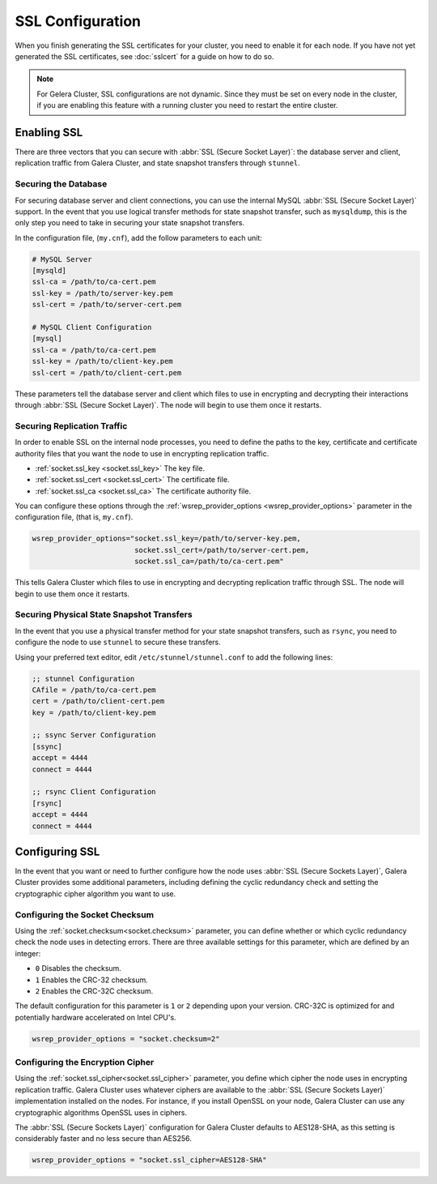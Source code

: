 =============================
SSL Configuration
=============================
.. _`using-ssl`:

When you finish generating the SSL certificates for your cluster, you need to enable it for each node.  If you have not yet generated the SSL certificates, see :doc:`sslcert` for a guide on how to do so.

.. note:: For Gelera Cluster, SSL configurations are not dynamic.  Since they must be set on every node in the cluster, if you are enabling this feature with a running cluster you need to restart the entire cluster.


-----------------------
Enabling SSL
-----------------------

There are three vectors that you can secure with :abbr:`SSL (Secure Socket Layer)`: the database server and client, replication traffic from Galera Cluster, and state snapshot transfers through ``stunnel``.


^^^^^^^^^^^^^^^^^^^^^^
Securing the Database
^^^^^^^^^^^^^^^^^^^^^^
.. _`securing-database`:

For securing database server and client connections, you can use the internal MySQL :abbr:`SSL (Secure Socket Layer)` support.  In the event that you use logical transfer methods for state snapshot transfer, such as ``mysqldump``, this is the only step you need to take in securing your state snapshot transfers.

In the configuration file, (``my.cnf``), add the follow parameters to each unit:

.. code-block:: ini

   # MySQL Server
   [mysqld]
   ssl-ca = /path/to/ca-cert.pem
   ssl-key = /path/to/server-key.pem
   ssl-cert = /path/to/server-cert.pem

   # MySQL Client Configuration
   [mysql]
   ssl-ca = /path/to/ca-cert.pem
   ssl-key = /path/to/client-key.pem
   ssl-cert = /path/to/client-cert.pem

These parameters tell the database server and client which files to use in encrypting and decrypting their interactions through :abbr:`SSL (Secure Socket Layer)`.  The node will begin to use them once it restarts.

^^^^^^^^^^^^^^^^^^^^^^^^^^^^^^
Securing Replication Traffic
^^^^^^^^^^^^^^^^^^^^^^^^^^^^^^
.. _`securing-replication-traffic`:

In order to enable SSL on the internal node processes, you need to define the paths to the key, certificate and certificate authority files that you want the node to use in encrypting replication traffic.

- :ref:`socket.ssl_key <socket.ssl_key>` The key file.

- :ref:`socket.ssl_cert <socket.ssl_cert>` The certificate file.

- :ref:`socket.ssl_ca <socket.ssl_ca>` The certificate authority file.

You can configure these options through the :ref:`wsrep_provider_options <wsrep_provider_options>` parameter in the configuration file, (that is, ``my.cnf``).
  
.. code-block:: ini

   wsrep_provider_options="socket.ssl_key=/path/to/server-key.pem,
                           socket.ssl_cert=/path/to/server-cert.pem,
                           socket.ssl_ca=/path/to/ca-cert.pem"

This tells Galera Cluster which files to use in encrypting and decrypting replication traffic through SSL.  The node will begin to use them once it restarts.

^^^^^^^^^^^^^^^^^^^^^^^^^^^^^^^^^^^^^^^^^^^
Securing Physical State Snapshot Transfers
^^^^^^^^^^^^^^^^^^^^^^^^^^^^^^^^^^^^^^^^^^^
.. _`securing-state-transfers`:

In the event that you use a physical transfer method for your state snapshot transfers, such as ``rsync``, you need to configure the node to use ``stunnel`` to secure these transfers.

Using your preferred text editor, edit ``/etc/stunnel/stunnel.conf`` to add the following lines:

.. code-block:: ini

   ;; stunnel Configuration
   CAfile = /path/to/ca-cert.pem
   cert = /path/to/client-cert.pem
   key = /path/to/client-key.pem

   ;; ssync Server Configuration
   [ssync]
   accept = 4444
   connect = 4444

   ;; rsync Client Configuration
   [rsync]
   accept = 4444
   connect = 4444





-------------------------
Configuring SSL
-------------------------
.. _`configuring-ssl`:

In the event that you want or need to further configure how the node uses :abbr:`SSL (Secure Sockets Layer)`, Galera Cluster provides some additional parameters, including defining the cyclic redundancy check and setting the cryptographic cipher algorithm you want to use.

.. seealso:: For a complete list of available configurations available for :abbr:`SSL (Secure Sockets Layer)`, see the options with the ``socket.`` prefix at :doc:`galeraparameters`.



^^^^^^^^^^^^^^^^^^^^^^^^^^^^^^^^^
Configuring the Socket Checksum
^^^^^^^^^^^^^^^^^^^^^^^^^^^^^^^^^
.. _`configuring-socket-checksum`:

Using the :ref:`socket.checksum<socket.checksum>` parameter, you can define whether or which cyclic redundancy check the node uses in detecting errors.  There are three available settings for this parameter, which are defined by an integer:

- ``0`` Disables the checksum.

- ``1`` Enables the CRC-32 checksum.

- ``2`` Enables the CRC-32C checksum.

The default configuration for this parameter is ``1`` or ``2`` depending upon your version.  CRC-32C is optimized for and potentially hardware accelerated on Intel CPU's.


.. code-block:: ini

   wsrep_provider_options = "socket.checksum=2"



^^^^^^^^^^^^^^^^^^^^^^^^^^^^^^^^^^^^^^^
Configuring the Encryption Cipher
^^^^^^^^^^^^^^^^^^^^^^^^^^^^^^^^^^^^^^^
.. _`configuring-cipher`:

Using the :ref:`socket.ssl_cipher<socket.ssl_cipher>` parameter, you define which cipher the node uses in encrypting replication traffic.  Galera Cluster uses whatever ciphers are available to the :abbr:`SSL (Secure Sockets Layer)` implementation installed on the nodes. For instance, if you install OpenSSL on your node, Galera Cluster can use any cryptographic algorithms OpenSSL uses in ciphers.

The :abbr:`SSL (Secure Sockets Layer)` configuration for Galera Cluster defaults to AES128-SHA, as this setting is considerably faster and no less secure than AES256.

.. code-block:: ini

   wsrep_provider_options = "socket.ssl_cipher=AES128-SHA"




